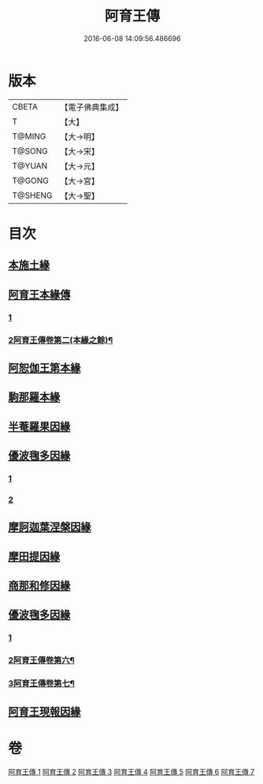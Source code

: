 #+TITLE: 阿育王傳 
#+DATE: 2016-06-08 14:09:56.486696

* 版本
 |     CBETA|【電子佛典集成】|
 |         T|【大】     |
 |    T@MING|【大→明】   |
 |    T@SONG|【大→宋】   |
 |    T@YUAN|【大→元】   |
 |    T@GONG|【大→宮】   |
 |   T@SHENG|【大→聖】   |

* 目次
** [[file:KR6r0031_001.txt::001-0099a15][本施土緣]]
** [[file:KR6r0031_001.txt::001-0102b9][阿育王本緣傳]]
*** [[file:KR6r0031_001.txt::001-0102b9][1]]
*** [[file:KR6r0031_002.txt::002-0103b22][2阿育王傳卷第二(本緣之餘)¶]]
** [[file:KR6r0031_002.txt::002-0106a20][阿恕伽王第本緣]]
** [[file:KR6r0031_003.txt::003-0108a4][駒那羅本緣]]
** [[file:KR6r0031_003.txt::003-0110b10][半菴羅果因緣]]
** [[file:KR6r0031_003.txt::003-0111b27][優波毱多因緣]]
*** [[file:KR6r0031_003.txt::003-0111b27][1]]
*** [[file:KR6r0031_004.txt::004-0112b6][2]]
** [[file:KR6r0031_004.txt::004-0114a26][摩訶迦葉涅槃因緣]]
** [[file:KR6r0031_004.txt::004-0116b11][摩田提因緣]]
** [[file:KR6r0031_005.txt::005-0116c23][商那和修因緣]]
** [[file:KR6r0031_005.txt::005-0121b2][優波毱多因緣]]
*** [[file:KR6r0031_005.txt::005-0121b2][1]]
*** [[file:KR6r0031_006.txt::006-0122a12][2阿育王傳卷第六¶]]
*** [[file:KR6r0031_007.txt::007-0126c22][3阿育王傳卷第七¶]]
** [[file:KR6r0031_007.txt::007-0128b5][阿育王現報因緣]]

* 卷
[[file:KR6r0031_001.txt][阿育王傳 1]]
[[file:KR6r0031_002.txt][阿育王傳 2]]
[[file:KR6r0031_003.txt][阿育王傳 3]]
[[file:KR6r0031_004.txt][阿育王傳 4]]
[[file:KR6r0031_005.txt][阿育王傳 5]]
[[file:KR6r0031_006.txt][阿育王傳 6]]
[[file:KR6r0031_007.txt][阿育王傳 7]]

